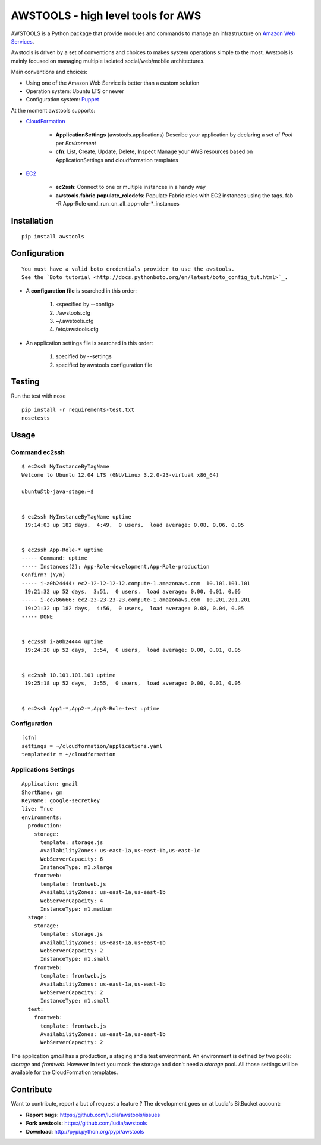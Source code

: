 ===================================
AWSTOOLS - high level tools for AWS
===================================

AWSTOOLS is a Python package that provide modules and commands to manage an
infrastructure on `Amazon Web Services <http://aws.amazon.com>`_.

Awstools is driven by a set of conventions and choices to makes system
operations simple to the most. Awstools is mainly focused on managing multiple
isolated social/web/mobile architectures.


Main conventions and choices:

- Using one of the Amazon Web Service is better than a custom solution
- Operation system: Ubuntu LTS or newer
- Configuration system: `Puppet <http://puppetlabs.com>`_


At the moment awstools supports:

- `CloudFormation <http://aws.amazon.com/cloudformation>`_

   - **ApplicationSettings** (awstools.applications)
     Describe your application by declaring a set of *Pool* per *Environment*

   - **cfn**: List, Create, Update, Delete, Inspect
     Manage your AWS resources based on ApplicationSettings and cloudformation
     templates

- `EC2 <http://aws.amazon.com/ec2>`_

   - **ec2ssh**:
     Connect to one or multiple instances in a handy way

   - **awstools.fabric.populate_roledefs**:
     Populate Fabric roles with EC2 instances using the tags.
     fab -R App-Role cmd_run_on_all_app-role-*_instances


Installation
============

::

   pip install awstools


Configuration
=============

::

   You must have a valid boto credentials provider to use the awstools.
   See the `Boto tutorial <http://docs.pythonboto.org/en/latest/boto_config_tut.html>`_.

- A **configuration file** is searched in this order:

   1. <specified by --config>
   2. ./awstools.cfg
   3. ~/.awstools.cfg
   4. /etc/awstools.cfg

- An application settings file is searched in this order:

   1. specified by --settings
   2. specified by awstools configuration file


Testing
=======

Run the test with nose

::

   pip install -r requirements-test.txt
   nosetests


Usage
=====

Command ec2ssh
--------------

::

   $ ec2ssh MyInstanceByTagName
   Welcome to Ubuntu 12.04 LTS (GNU/Linux 3.2.0-23-virtual x86_64)

   ubuntu@tb-java-stage:~$


   $ ec2ssh MyInstanceByTagName uptime
    19:14:03 up 182 days,  4:49,  0 users,  load average: 0.08, 0.06, 0.05


   $ ec2ssh App-Role-* uptime
   ----- Command: uptime
   ----- Instances(2): App-Role-development,App-Role-production
   Confirm? (Y/n)
   ----- i-a0b24444: ec2-12-12-12-12.compute-1.amazonaws.com  10.101.101.101
    19:21:32 up 52 days,  3:51,  0 users,  load average: 0.00, 0.01, 0.05
   ----- i-ce786666: ec2-23-23-23-23.compute-1.amazonaws.com  10.201.201.201
    19:21:32 up 182 days,  4:56,  0 users,  load average: 0.08, 0.04, 0.05
   ----- DONE


   $ ec2ssh i-a0b24444 uptime
    19:24:28 up 52 days,  3:54,  0 users,  load average: 0.00, 0.01, 0.05


   $ ec2ssh 10.101.101.101 uptime
    19:25:18 up 52 days,  3:55,  0 users,  load average: 0.00, 0.01, 0.05


   $ ec2ssh App1-*,App2-*,App3-Role-test uptime


Configuration
-------------

::

   [cfn]
   settings = ~/cloudformation/applications.yaml
   templatedir = ~/cloudformation


Applications Settings
---------------------

::

   Application: gmail
   ShortName: gm
   KeyName: google-secretkey
   live: True
   environments:
     production:
       storage:
         template: storage.js
         AvailabilityZones: us-east-1a,us-east-1b,us-east-1c
         WebServerCapacity: 6
         InstanceType: m1.xlarge
       frontweb:
         template: frontweb.js
         AvailabilityZones: us-east-1a,us-east-1b
         WebServerCapacity: 4
         InstanceType: m1.medium
     stage:
       storage:
         template: storage.js
         AvailabilityZones: us-east-1a,us-east-1b
         WebServerCapacity: 2
         InstanceType: m1.small
       frontweb:
         template: frontweb.js
         AvailabilityZones: us-east-1a,us-east-1b
         WebServerCapacity: 2
         InstanceType: m1.small
     test:
       frontweb:
         template: frontweb.js
         AvailabilityZones: us-east-1a,us-east-1b
         WebServerCapacity: 2

The application *gmail* has a production, a staging and a test environment.
An environment is defined by two pools: *storage* and *frontweb*.
However in test you mock the storage and don't need a *storage* pool.
All those settings will be available for the CloudFormation templates.



Contribute
==========

Want to contribute, report a but of request a feature ? The development goes on
at Ludia's BitBucket account:

- **Report bugs**: https://github.com/ludia/awstools/issues
- **Fork awstools**: https://github.com/ludia/awstools
- **Download**: http://pypi.python.org/pypi/awstools
